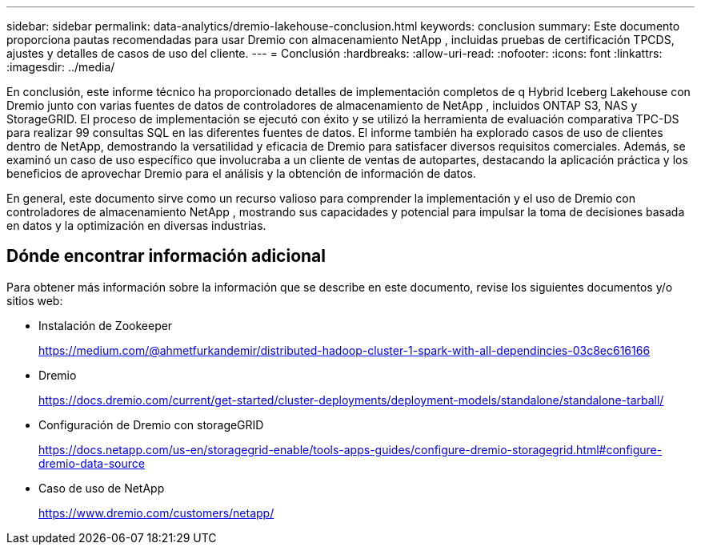 ---
sidebar: sidebar 
permalink: data-analytics/dremio-lakehouse-conclusion.html 
keywords: conclusion 
summary: Este documento proporciona pautas recomendadas para usar Dremio con almacenamiento NetApp , incluidas pruebas de certificación TPCDS, ajustes y detalles de casos de uso del cliente. 
---
= Conclusión
:hardbreaks:
:allow-uri-read: 
:nofooter: 
:icons: font
:linkattrs: 
:imagesdir: ../media/


[role="lead"]
En conclusión, este informe técnico ha proporcionado detalles de implementación completos de q Hybrid Iceberg Lakehouse con Dremio junto con varias fuentes de datos de controladores de almacenamiento de NetApp , incluidos ONTAP S3, NAS y StorageGRID.  El proceso de implementación se ejecutó con éxito y se utilizó la herramienta de evaluación comparativa TPC-DS para realizar 99 consultas SQL en las diferentes fuentes de datos.  El informe también ha explorado casos de uso de clientes dentro de NetApp, demostrando la versatilidad y eficacia de Dremio para satisfacer diversos requisitos comerciales.  Además, se examinó un caso de uso específico que involucraba a un cliente de ventas de autopartes, destacando la aplicación práctica y los beneficios de aprovechar Dremio para el análisis y la obtención de información de datos.

En general, este documento sirve como un recurso valioso para comprender la implementación y el uso de Dremio con controladores de almacenamiento NetApp , mostrando sus capacidades y potencial para impulsar la toma de decisiones basada en datos y la optimización en diversas industrias.



== Dónde encontrar información adicional

Para obtener más información sobre la información que se describe en este documento, revise los siguientes documentos y/o sitios web:

* Instalación de Zookeeper
+
https://medium.com/@ahmetfurkandemir/distributed-hadoop-cluster-1-spark-with-all-dependincies-03c8ec616166[]

* Dremio
+
https://docs.dremio.com/current/get-started/cluster-deployments/deployment-models/standalone/standalone-tarball/[]

* Configuración de Dremio con storageGRID
+
https://docs.netapp.com/us-en/storagegrid-enable/tools-apps-guides/configure-dremio-storagegrid.html#configure-dremio-data-source[]

* Caso de uso de NetApp
+
https://www.dremio.com/customers/netapp/[]


